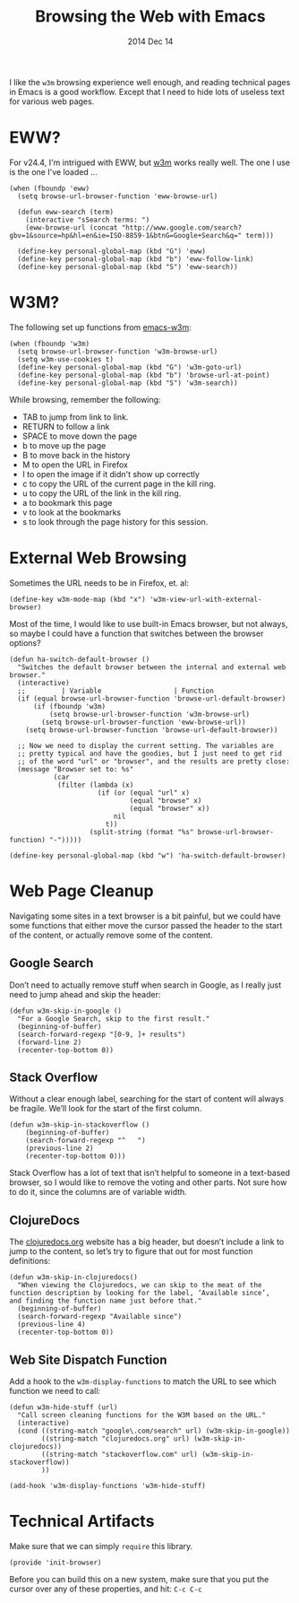 #+TITLE:  Browsing the Web with Emacs
#+AUTHOR: Howard
#+EMAIL:  howard.abrams@gmail.com
#+DATE:   2014 Dec 14
#+TAGS:   emacs

I like the =w3m= browsing experience well enough, and reading
technical pages in Emacs is a good workflow. Except that I need to
hide lots of useless text for various web pages.

* EWW?

  For v24.4, I'm intrigued with EWW, but [[http://w3m.sourceforge.net][w3m]] works really well.
  The one I use is the one I've loaded ...

  #+BEGIN_SRC elisp
      (when (fboundp 'eww)
        (setq browse-url-browser-function 'eww-browse-url)

        (defun eww-search (term)
          (interactive "sSearch terms: ")
          (eww-browse-url (concat "http://www.google.com/search?gbv=1&source=hp&hl=en&ie=ISO-8859-1&btnG=Google+Search&q=" term)))

        (define-key personal-global-map (kbd "G") 'eww)
        (define-key personal-global-map (kbd "b") 'eww-follow-link)
        (define-key personal-global-map (kbd "S") 'eww-search))
  #+END_SRC

* W3M?

  The following set up functions from [[http://www.emacswiki.org/emacs/emacs-w3m][emacs-w3m]]:

  #+BEGIN_SRC elisp
    (when (fboundp 'w3m)
      (setq browse-url-browser-function 'w3m-browse-url)
      (setq w3m-use-cookies t)
      (define-key personal-global-map (kbd "G") 'w3m-goto-url)
      (define-key personal-global-map (kbd "b") 'browse-url-at-point)
      (define-key personal-global-map (kbd "S") 'w3m-search))
  #+END_SRC

  While browsing, remember the following:

    - TAB to jump from link to link.
    - RETURN to follow a link
    - SPACE to move down the page
    - b to move up the page
    - B to move back in the history
    - M to open the URL in Firefox
    - I to open the image if it didn't show up correctly
    - c to copy the URL of the current page in the kill ring.
    - u to copy the URL of the link in the kill ring.
    - a to bookmark this page
    - v to look at the bookmarks
    - s to look through the page history for this session.

* External Web Browsing

  Sometimes the URL needs to be in Firefox, et. al:

  #+BEGIN_SRC elisp
    (define-key w3m-mode-map (kbd "x") 'w3m-view-url-with-external-browser)
  #+END_SRC

  Most of the time, I would like to use built-in Emacs browser, but
  not always, so maybe I could have a function that switches between
  the browser options?

  #+BEGIN_SRC elisp
    (defun ha-switch-default-browser ()
      "Switches the default browser between the internal and external web browser."
      (interactive)
      ;;         | Variable                  | Function
      (if (equal browse-url-browser-function 'browse-url-default-browser)
          (if (fboundp 'w3m)
              (setq browse-url-browser-function 'w3m-browse-url)
            (setq browse-url-browser-function 'eww-browse-url))
        (setq browse-url-browser-function 'browse-url-default-browser))

      ;; Now we need to display the current setting. The variables are
      ;; pretty typical and have the goodies, but I just need to get rid
      ;; of the word "url" or "browser", and the results are pretty close:
      (message "Browser set to: %s"
               (car
                (filter (lambda (x)
                          (if (or (equal "url" x)
                                  (equal "browse" x)
                                  (equal "browser" x))
                              nil
                            t))
                        (split-string (format "%s" browse-url-browser-function) "-")))))

    (define-key personal-global-map (kbd "w") 'ha-switch-default-browser)
    #+END_SRC

* Web Page Cleanup

  Navigating some sites in a text browser is a bit painful, but we
  could have some functions that either move the cursor passed the
  header to the start of the content, or actually remove some of the
  content.

** Google Search

  Don’t need to actually remove stuff when search in Google, as I
  really just need to jump ahead and skip the header:

#+BEGIN_SRC elisp
  (defun w3m-skip-in-google ()
    "For a Google Search, skip to the first result."
    (beginning-of-buffer)
    (search-forward-regexp "[0-9, ]+ results")
    (forward-line 2)
    (recenter-top-bottom 0))
#+END_SRC

** Stack Overflow

   Without a clear enough label, searching for the start of content
   will always be fragile. We’ll look for the start of the first column.

#+BEGIN_SRC elisp
  (defun w3m-skip-in-stackoverflow ()
      (beginning-of-buffer)
      (search-forward-regexp "^   ")
      (previous-line 2)
      (recenter-top-bottom 0)))
#+END_SRC

   Stack Overflow has a lot of text that isn’t helpful to someone in a
   text-based browser, so I would like to remove the voting and other
   parts. Not sure how to do it, since the columns are of variable width.

** ClojureDocs

   The [[http://clojuredocs.org/][clojuredocs.org]] website has a big header, but doesn’t include a
   link to jump to the content, so let’s try to figure that out for
   most function definitions:

   #+BEGIN_SRC elisp
     (defun w3m-skip-in-clojuredocs()
       "When viewing the Clojuredocs, we can skip to the meat of the
     function description by looking for the label, ‘Available since’,
     and finding the function name just before that."
       (beginning-of-buffer)
       (search-forward-regexp "Available since")
       (previous-line 4)
       (recenter-top-bottom 0))
   #+END_SRC

** Web Site Dispatch Function

  Add a hook to the =w3m-display-functions= to match the URL to see
  which function we need to call:

  #+BEGIN_SRC elisp
    (defun w3m-hide-stuff (url)
      "Call screen cleaning functions for the W3M based on the URL."
      (interactive)
      (cond ((string-match "google\.com/search" url) (w3m-skip-in-google))
            ((string-match "clojuredocs.org" url) (w3m-skip-in-clojuredocs))
            ((string-match "stackoverflow.com" url) (w3m-skip-in-stackoverflow))
            ))

    (add-hook 'w3m-display-functions 'w3m-hide-stuff)
  #+END_SRC

* Technical Artifacts

  Make sure that we can simply =require= this library.

  #+BEGIN_SRC elisp
    (provide 'init-browser)
  #+END_SRC

  Before you can build this on a new system, make sure that you put
  the cursor over any of these properties, and hit: =C-c C-c=

#+DESCRIPTION: A literate programming version of my Emacs Initialization for browsing the web
#+PROPERTY:    results silent
#+PROPERTY:    tangle ~/.emacs.d/elisp/init-browser.el
#+PROPERTY:    eval no-export
#+PROPERTY:    comments org
#+OPTIONS:     num:nil toc:nil todo:nil tasks:nil tags:nil
#+OPTIONS:     skip:nil author:nil email:nil creator:nil timestamp:nil
#+INFOJS_OPT:  view:nil toc:nil ltoc:t mouse:underline buttons:0 path:http://orgmode.org/org-info.js
